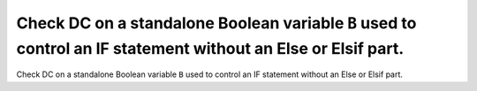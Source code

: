 Check DC on a standalone Boolean variable ``B`` used to control an IF statement without an Else or Elsif part.
==============================================================================================================

Check DC on a standalone Boolean variable ``B`` used to control an IF statement without an Else or Elsif part.

